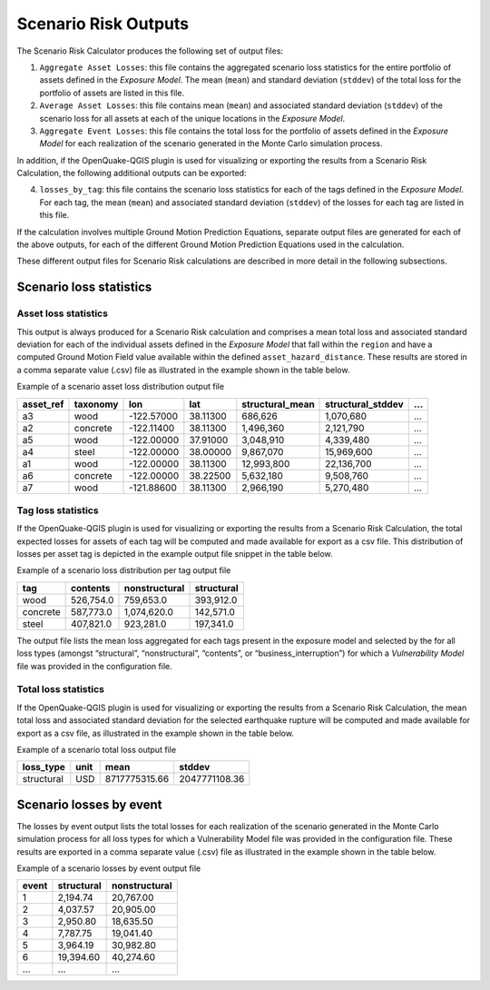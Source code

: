 Scenario Risk Outputs
=====================

The Scenario Risk Calculator produces the following set of output files:

1. ``Aggregate Asset Losses``: this file contains the aggregated scenario loss statistics for the entire portfolio of assets defined in the *Exposure Model*. The mean (``mean``) and standard deviation (``stddev``) of the total loss for the portfolio of assets are listed in this file.
2. ``Average Asset Losses``: this file contains mean (``mean``) and associated standard deviation (``stddev``) of the scenario loss for all assets at each of the unique locations in the *Exposure Model*.
3. ``Aggregate Event Losses``: this file contains the total loss for the portfolio of assets defined in the *Exposure Model* for each realization of the scenario generated in the Monte Carlo simulation process.

In addition, if the OpenQuake-QGIS plugin is used for visualizing or exporting the results from a Scenario Risk 
Calculation, the following additional outputs can be exported:

4. ``losses_by_tag``: this file contains the scenario loss statistics for each of the tags defined in the *Exposure Model*. For each tag, the mean (``mean``) and associated standard deviation (``stddev``) of the losses for each tag are listed in this file.

If the calculation involves multiple Ground Motion Prediction Equations, separate output files are generated for each 
of the above outputs, for each of the different Ground Motion Prediction Equations used in the calculation.

These different output files for Scenario Risk calculations are described in more detail in the following subsections.

Scenario loss statistics
------------------------

*********************
Asset loss statistics
*********************

This output is always produced for a Scenario Risk calculation and comprises a mean total loss and associated standard 
deviation for each of the individual assets defined in the *Exposure Model* that fall within the ``region`` and have a 
computed Ground Motion Field value available within the defined ``asset_hazard_distance``. These results are stored in a 
comma separate value (.csv) file as illustrated in the example shown in the table below.

Example of a scenario asset loss distribution output file

+---------------+--------------+------------+----------+---------------------+-----------------------+-----+
| **asset_ref** | **taxonomy** | **lon**    | **lat**  | **structural_mean** | **structural_stddev** | ... |
+===============+==============+============+==========+=====================+=======================+=====+
| a3            | wood         | -122.57000 | 38.11300 | 686,626             | 1,070,680             | ... |
+---------------+--------------+------------+----------+---------------------+-----------------------+-----+
| a2            | concrete     | -122.11400 | 38.11300 | 1,496,360           | 2,121,790             | ... |
+---------------+--------------+------------+----------+---------------------+-----------------------+-----+
| a5            | wood         | -122.00000 | 37.91000 | 3,048,910           | 4,339,480             | ... |
+---------------+--------------+------------+----------+---------------------+-----------------------+-----+
| a4            | steel        | -122.00000 | 38.00000 | 9,867,070           | 15,969,600            | ... |
+---------------+--------------+------------+----------+---------------------+-----------------------+-----+
| a1            | wood         | -122.00000 | 38.11300 | 12,993,800          | 22,136,700            | ... |
+---------------+--------------+------------+----------+---------------------+-----------------------+-----+
| a6            | concrete     | -122.00000 | 38.22500 | 5,632,180           | 9,508,760             | ... |
+---------------+--------------+------------+----------+---------------------+-----------------------+-----+
| a7            | wood         | -121.88600 | 38.11300 | 2,966,190           | 5,270,480             | ... |
+---------------+--------------+------------+----------+---------------------+-----------------------+-----+

*******************
Tag loss statistics
*******************

If the OpenQuake-QGIS plugin is used for visualizing or exporting the results from a Scenario Risk Calculation, the 
total expected losses for assets of each tag will be computed and made available for export as a csv file. This 
distribution of losses per asset tag is depicted in the example output file snippet in the table below.

Example of a scenario loss distribution per tag output file

+----------+--------------+-------------------+----------------+
| **tag**  | **contents** | **nonstructural** | **structural** |
+==========+==============+===================+================+
| wood     | 526,754.0    | 759,653.0         | 393,912.0      |
+----------+--------------+-------------------+----------------+
| concrete | 587,773.0    | 1,074,620.0       | 142,571.0      |
+----------+--------------+-------------------+----------------+
| steel    | 407,821.0    | 923,281.0         | 197,341.0      |
+----------+--------------+-------------------+----------------+

The output file lists the mean loss aggregated for each tags present in the exposure model and selected by the for all 
loss types (amongst “structural”, “nonstructural”, “contents”, or “business_interruption”) for which a *Vulnerability Model* 
file was provided in the configuration file.

*********************
Total loss statistics
*********************

If the OpenQuake-QGIS plugin is used for visualizing or exporting the results from a Scenario Risk Calculation, the 
mean total loss and associated standard deviation for the selected earthquake rupture will be computed and made 
available for export as a csv file, as illustrated in the example shown in the table below.

Example of a scenario total loss output file

+----------------+----------+---------------+----------------+
| **loss_type**  | **unit** | **mean**      | **stddev**     |
+================+==========+===============+================+
| structural     | USD      | 8717775315.66 | 2047771108.36  |
+----------------+----------+---------------+----------------+

Scenario losses by event
------------------------

The losses by event output lists the total losses for each realization of the scenario generated in the Monte Carlo 
simulation process for all loss types for which a Vulnerability Model file was provided in the configuration file. 
These results are exported in a comma separate value (.csv) file as illustrated in the example shown in the table below.

Example of a scenario losses by event output file

+-----------+----------------+-------------------+
| **event** | **structural** | **nonstructural** |
+===========+================+===================+
| 1         | 2,194.74       | 20,767.00         |
+-----------+----------------+-------------------+
| 2         | 4,037.57       | 20,905.00         |
+-----------+----------------+-------------------+
| 3         | 2,950.80       | 18,635.50         |
+-----------+----------------+-------------------+
| 4         | 7,787.75       | 19,041.40         |
+-----------+----------------+-------------------+
| 5         | 3,964.19       | 30,982.80         |
+-----------+----------------+-------------------+
| 6         | 19,394.60      | 40,274.60         |
+-----------+----------------+-------------------+
| ...       | ...            | ...               |
+-----------+----------------+-------------------+